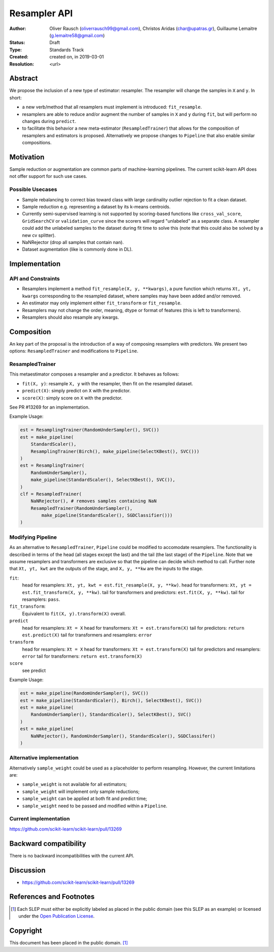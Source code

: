 .. _slep_005:

=============
Resampler API
=============

:Author: Oliver Rausch (oliverrausch99@gmail.com),
         Christos Aridas (char@upatras.gr),
         Guillaume Lemaitre (g.lemaitre58@gmail.com)
:Status: Draft
:Type: Standards Track
:Created: created on, in 2019-03-01
:Resolution: <url>

Abstract
--------

We propose the inclusion of a new type of estimator: resampler. The
resampler will change the samples in ``X`` and ``y``. In short:

* a new verb/method that all resamplers must implement is introduced:
  ``fit_resample``.
* resamplers are able to reduce and/or augment the number of samples in
  ``X`` and ``y`` during ``fit``, but will perform no changes during
  ``predict``.
* to facilitate this behavior a new meta-estimator (``ResampledTrainer``) that
  allows for the composition of resamplers and estimators is proposed.
  Alternatively we propose changes to ``Pipeline`` that also enable similar
  compositions.


Motivation
----------

Sample reduction or augmentation are common parts of machine-learning
pipelines. The current scikit-learn API does not offer support for such
use cases.

Possible Usecases
.................

* Sample rebalancing to correct bias toward class with large cardinality
  outlier rejection to fit a clean dataset.
* Sample reduction e.g. representing a dataset by its k-means centroids.
* Currently semi-supervised learning is not supported by scoring-based
  functions like ``cross_val_score``, ``GridSearchCV`` or ``validation_curve``
  since the scorers will regard "unlabeled" as a separate class. A resampler
  could add the unlabeled samples to the dataset during fit time to solve this
  (note that this could also be solved by a new cv splitter).
* NaNRejector (drop all samples that contain nan).
* Dataset augmentation (like is commonly done in DL).

Implementation
--------------

API and Constraints
...................

* Resamplers implement a method ``fit_resample(X, y, **kwargs)``, a pure function which
  returns ``Xt, yt, kwargs`` corresponding to the resampled dataset, where
  samples may have been added and/or removed.
* An estimator may only implement either ``fit_transform`` or ``fit_resample``.
* Resamplers may not change the order, meaning, dtype or format of features
  (this is left to transformers).
* Resamplers should also resample any kwargs.

Composition
-----------

An key part of the proposal is the introduction of a way of composing resamplers
with predictors. We present two options: ``ResampledTrainer`` and modifications
to ``Pipeline``.

ResampledTrainer
................

This metaestimator composes a resampler and a predictor. It
behaves as follows:

* ``fit(X, y)``: resample ``X, y`` with the resampler, then fit on the resampled
  dataset.
* ``predict(X)``: simply predict on ``X`` with the predictor.
* ``score(X)``: simply score on ``X`` with the predictor.

See PR #13269 for an implementation.

Example Usage:

.. code-block:: python

    est = ResamplingTrainer(RandomUnderSampler(), SVC())
    est = make_pipeline(
        StandardScaler(),
        ResamplingTrainer(Birch(), make_pipeline(SelectKBest(), SVC()))
    )
    est = ResamplingTrainer(
        RandomUnderSampler(),
        make_pipeline(StandardScaler(), SelectKBest(), SVC()),
    )
    clf = ResampledTrainer(
        NaNRejector(), # removes samples containing NaN
        ResampledTrainer(RandomUnderSampler(),
            make_pipeline(StandardScaler(), SGDClassifier()))
    )

Modifying Pipeline
..................
As an alternative to ``ResampledTrainer``, ``Pipeline`` could be modified to
accomodate resamplers.
The functionality is described in terms of the head (all stages except the last)
and the tail (the last stage) of the ``Pipeline``. Note that we assume
resamplers and transformers are exclusive so that the pipeline can decide which
method to call. Further note that ``Xt, yt, kwt`` are the outputs of the stage, and
``X, y, **kw`` are the inputs to the stage.

``fit``:
  head for resamplers: ``Xt, yt, kwt = est.fit_resample(X, y, **kw)``.
  head for transformers: ``Xt, yt = est.fit_transform(X, y, **kw)``.
  tail for transformers and predictors: ``est.fit(X, y, **kw)``.
  tail for resamplers: ``pass``.

``fit_transform``:
  Equivalent to ``fit(X, y).transform(X)`` overall.

``predict``
  head for resamplers: ``Xt = X``
  head for transformers: ``Xt = est.transform(X)``
  tail for predictors: ``return est.predict(X)``
  tail for transformers and resamplers: ``error``

``transform``
  head for resamplers: ``Xt = X``
  head for transformers: ``Xt = est.transform(X)``
  tail for predictors and resamplers: ``error``
  tail for transformers: ``return est.transform(X)``

``score``
  see predict

Example Usage:

.. code-block:: python

    est = make_pipeline(RandomUnderSampler(), SVC())
    est = make_pipeline(StandardScaler(), Birch(), SelectKBest(), SVC())
    est = make_pipeline(
        RandomUnderSampler(), StandardScaler(), SelectKBest(), SVC()
    )
    est = make_pipeline(
        NaNRejector(), RandomUnderSampler(), StandardScaler(), SGDClassifer()
    )


Alternative implementation
..........................

Alternatively ``sample_weight`` could be used as a placeholder to
perform resampling. However, the current limitations are:

* ``sample_weight`` is not available for all estimators;
* ``sample_weight`` will implement only sample reductions;
* ``sample_weight`` can be applied at both fit and predict time;
* ``sample_weight`` need to be passed and modified within a
  ``Pipeline``.

Current implementation
......................

https://github.com/scikit-learn/scikit-learn/pull/13269

Backward compatibility
----------------------

There is no backward incompatibilities with the current API.

Discussion
----------

* https://github.com/scikit-learn/scikit-learn/pull/13269

References and Footnotes
------------------------

.. [1] Each SLEP must either be explicitly labeled as placed in the public
   domain (see this SLEP as an example) or licensed under the `Open
   Publication License`_.

.. _Open Publication License: https://www.opencontent.org/openpub/


Copyright
---------

This document has been placed in the public domain. [1]_
